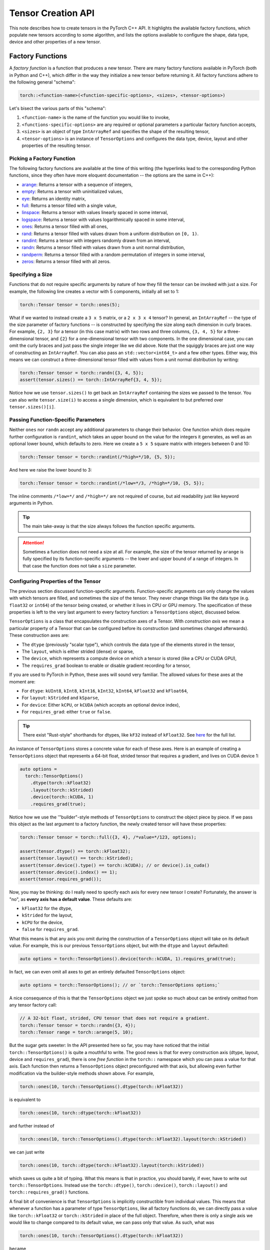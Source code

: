 Tensor Creation API
===================

This note describes how to create tensors in the PyTorch C++ API. It highlights
the available factory functions, which populate new tensors according to some
algorithm, and lists the options available to configure the shape, data type,
device and other properties of a new tensor.

Factory Functions
-----------------

A *factory function* is a function that produces a new tensor. There are many
factory functions available in PyTorch (both in Python and C++), which differ
in the way they initialize a new tensor before returning it. All factory
functions adhere to the following general "schema":

.. code-block:: cpp

  torch::<function-name>(<function-specific-options>, <sizes>, <tensor-options>)

Let's bisect the various parts of this "schema":

1. ``<function-name>`` is the name of the function you would like to invoke,
2. ``<functions-specific-options>`` are any required or optional parameters a particular factory function accepts,
3. ``<sizes>`` is an object of type ``IntArrayRef`` and specifies the shape of the resulting tensor,
4. ``<tensor-options>`` is an instance of ``TensorOptions`` and configures the data type, device, layout and other properties of the resulting tensor.

Picking a Factory Function
**************************

The following factory functions are available at the time of this writing (the
hyperlinks lead to the corresponding Python functions, since they often have
more eloquent documentation -- the options are the same in C++):

- `arange <https://pytorch.org/docs/stable/torch.html#torch.arange>`_: Returns a tensor with a sequence of integers,
- `empty <https://pytorch.org/docs/stable/torch.html#torch.empty>`_: Returns a tensor with uninitialized values,
- `eye <https://pytorch.org/docs/stable/torch.html#torch.eye>`_: Returns an identity matrix,
- `full <https://pytorch.org/docs/stable/torch.html#torch.full>`_: Returns a tensor filled with a single value,
- `linspace <https://pytorch.org/docs/stable/torch.html#torch.linspace>`_: Returns a tensor with values linearly spaced in some interval,
- `logspace <https://pytorch.org/docs/stable/torch.html#torch.logspace>`_: Returns a tensor with values logarithmically spaced in some interval,
- `ones <https://pytorch.org/docs/stable/torch.html#torch.ones>`_: Returns a tensor filled with all ones,
- `rand <https://pytorch.org/docs/stable/torch.html#torch.rand>`_: Returns a tensor filled with values drawn from a uniform distribution on ``[0, 1)``.
- `randint <https://pytorch.org/docs/stable/torch.html#torch.randint>`_: Returns a tensor with integers randomly drawn from an interval,
- `randn <https://pytorch.org/docs/stable/torch.html#torch.randn>`_: Returns a tensor filled with values drawn from a unit normal distribution,
- `randperm <https://pytorch.org/docs/stable/torch.html#torch.randperm>`_: Returns a tensor filled with a random permutation of integers in some interval,
- `zeros <https://pytorch.org/docs/stable/torch.html#torch.zeros>`_: Returns a tensor filled with all zeros.

Specifying a Size
*****************

Functions that do not require specific arguments by nature of how they fill the
tensor can be invoked with just a size. For example, the following line creates
a vector with 5 components, initially all set to 1:

.. code-block:: cpp

  torch::Tensor tensor = torch::ones(5);


What if we wanted to instead create a ``3 x 5`` matrix, or a ``2 x 3 x 4``
tensor? In general, an ``IntArrayRef`` -- the type of the size parameter of factory
functions -- is constructed by specifying the size along each dimension in
curly braces. For example, ``{2, 3}`` for a tensor (in this case matrix) with
two rows and three columns, ``{3, 4, 5}`` for a three-dimensional tensor, and
``{2}`` for a one-dimensional tensor with two components. In the one
dimensional case, you can omit the curly braces and just pass the single
integer like we did above. Note that the squiggly braces are just one way of
constructing an ``IntArrayRef``. You can also pass an ``std::vector<int64_t>`` and
a few other types. Either way, this means we can construct a three-dimensional
tensor filled with values from a unit normal distribution by writing:

.. code-block:: cpp

  torch::Tensor tensor = torch::randn({3, 4, 5});
  assert(tensor.sizes() == torch::IntArrayRef{3, 4, 5});

Notice how we use ``tensor.sizes()`` to get back an ``IntArrayRef`` containing the
sizes we passed to the tensor. You can also write ``tensor.size(i)`` to access
a single dimension, which is equivalent to but preferred over
``tensor.sizes()[i]``.

Passing Function-Specific Parameters
************************************

Neither ``ones`` nor ``randn`` accept any additional parameters to change their
behavior. One function which does require further configuration is ``randint``,
which takes an upper bound on the value for the integers it generates, as well
as an optional lower bound, which defaults to zero. Here we create a ``5 x 5``
square matrix with integers between 0 and 10:

.. code-block:: cpp

  torch::Tensor tensor = torch::randint(/*high=*/10, {5, 5});

And here we raise the lower bound to 3:

.. code-block:: cpp

  torch::Tensor tensor = torch::randint(/*low=*/3, /*high=*/10, {5, 5});

The inline comments ``/*low=*/`` and ``/*high=*/`` are not required of course,
but aid readability just like keyword arguments in Python.

.. tip::

  The main take-away is that the size always follows the function specific
  arguments.

.. attention::

  Sometimes a function does not need a size at all. For example, the size of
  the tensor returned by ``arange`` is fully specified by its function-specific
  arguments -- the lower and upper bound of a range of integers. In that case
  the function does not take a ``size`` parameter.

Configuring Properties of the Tensor
************************************

The previous section discussed function-specific arguments. Function-specific
arguments can only change the values with which tensors are filled, and
sometimes the size of the tensor. They never change things like the data type
(e.g. ``float32`` or ``int64``) of the tensor being created, or whether it
lives in CPU or GPU memory. The specification of these properties is left to
the very last argument to every factory function: a ``TensorOptions`` object,
discussed below.

``TensorOptions`` is a class that encapsulates the construction axes of a
Tensor. With *construction axis* we mean a particular property of a Tensor that
can be configured before its construction (and sometimes changed afterwards).
These construction axes are:

- The ``dtype`` (previously "scalar type"), which controls the data type of the
  elements stored in the tensor,
- The ``layout``, which is either strided (dense) or sparse,
- The ``device``, which represents a compute device on which a tensor is stored (like a CPU or CUDA GPU),
- The ``requires_grad`` boolean to enable or disable gradient recording for a tensor,

If you are used to PyTorch in Python, these axes will sound very familiar. The
allowed values for these axes at the moment are:

- For ``dtype``: ``kUInt8``, ``kInt8``, ``kInt16``, ``kInt32``, ``kInt64``, ``kFloat32`` and ``kFloat64``,
- For ``layout``: ``kStrided`` and ``kSparse``,
- For ``device``: Either ``kCPU``, or ``kCUDA`` (which accepts an optional device index),
- For ``requires_grad``: either ``true`` or ``false``.

.. tip::

	There exist "Rust-style" shorthands for dtypes, like ``kF32`` instead of
	``kFloat32``. See `here
	<https://github.com/pytorch/pytorch/blob/master/torch/csrc/api/include/torch/types.h>`_
	for the full list.


An instance of ``TensorOptions`` stores a concrete value for each of these
axes. Here is an example of creating a ``TensorOptions`` object that represents
a 64-bit float, strided tensor that requires a gradient, and lives on CUDA
device 1:

.. code-block:: cpp

  auto options =
    torch::TensorOptions()
      .dtype(torch::kFloat32)
      .layout(torch::kStrided)
      .device(torch::kCUDA, 1)
      .requires_grad(true);


Notice how we use the '"builder"-style methods of ``TensorOptions`` to
construct the object piece by piece. If we pass this object as the last
argument to a factory function, the newly created tensor will have these
properties:

.. code-block:: cpp

  torch::Tensor tensor = torch::full({3, 4}, /*value=*/123, options);

  assert(tensor.dtype() == torch::kFloat32);
  assert(tensor.layout() == torch::kStrided);
  assert(tensor.device().type() == torch::kCUDA); // or device().is_cuda()
  assert(tensor.device().index() == 1);
  assert(tensor.requires_grad());

Now, you may be thinking: do I really need to specify each axis for every new
tensor I create? Fortunately, the answer is "no", as **every axis has a default
value**. These defaults are:

- ``kFloat32`` for the dtype,
- ``kStrided`` for the layout,
- ``kCPU`` for the device,
- ``false`` for ``requires_grad``.

What this means is that any axis you omit during the construction of a
``TensorOptions`` object will take on its default value. For example, this is
our previous ``TensorOptions`` object, but with the ``dtype`` and ``layout``
defaulted:

.. code-block:: cpp

  auto options = torch::TensorOptions().device(torch::kCUDA, 1).requires_grad(true);

In fact, we can even omit all axes to get an entirely defaulted
``TensorOptions`` object:

.. code-block:: cpp

  auto options = torch::TensorOptions(); // or `torch::TensorOptions options;`

A nice consequence of this is that the ``TensorOptions`` object we just spoke
so much about can be entirely omitted from any tensor factory call:

.. code-block:: cpp

  // A 32-bit float, strided, CPU tensor that does not require a gradient.
  torch::Tensor tensor = torch::randn({3, 4});
  torch::Tensor range = torch::arange(5, 10);

But the sugar gets sweeter: In the API presented here so far, you may have
noticed that the initial ``torch::TensorOptions()`` is quite a mouthful to
write. The good news is that for every construction axis (dtype, layout, device
and ``requires_grad``), there is one *free function* in the ``torch::``
namespace which you can pass a value for that axis. Each function then returns
a ``TensorOptions`` object preconfigured with that axis, but allowing even
further modification via the builder-style methods shown above. For example,

.. code-block:: cpp

  torch::ones(10, torch::TensorOptions().dtype(torch::kFloat32))

is equivalent to

.. code-block:: cpp

  torch::ones(10, torch::dtype(torch::kFloat32))

and further instead of

.. code-block:: cpp

  torch::ones(10, torch::TensorOptions().dtype(torch::kFloat32).layout(torch::kStrided))

we can just write

.. code-block:: cpp

  torch::ones(10, torch::dtype(torch::kFloat32).layout(torch::kStrided))

which saves us quite a bit of typing. What this means is that in practice, you
should barely, if ever, have to write out ``torch::TensorOptions``. Instead use
the ``torch::dtype()``, ``torch::device()``, ``torch::layout()`` and
``torch::requires_grad()`` functions.

A final bit of convenience is that ``TensorOptions`` is implicitly
constructible from individual values. This means that whenever a function has a
parameter of type ``TensorOptions``, like all factory functions do, we can
directly pass a value like ``torch::kFloat32`` or ``torch::kStrided`` in place
of the full object. Therefore, when there is only a single axis we would like
to change compared to its default value, we can pass only that value. As such,
what was

.. code-block:: cpp

  torch::ones(10, torch::TensorOptions().dtype(torch::kFloat32))

became

.. code-block:: cpp

  torch::ones(10, torch::dtype(torch::kFloat32))

and can finally be shortened to

.. code-block:: cpp

  torch::ones(10, torch::kFloat32)

Of course, it is not possible to modify further properties of the
``TensorOptions`` instance with this short syntax, but if all we needed was to
change one property, this is quite practical.

In conclusion, we can now compare how ``TensorOptions`` defaults, together with
the abbreviated API for creating ``TensorOptions`` using free functions, allow
tensor creation in C++ with the same convenience as in Python. Compare this
call in Python::

  torch.randn(3, 4, dtype=torch.float32, device=torch.device('cuda', 1), requires_grad=True)

with the equivalent call in C++:

.. code-block:: cpp

  torch::randn({3, 4}, torch::dtype(torch::kFloat32).device(torch::kCUDA, 1).requires_grad(true))

Pretty close!

Conversion
----------

Just as we can use ``TensorOptions`` to configure how new tensors should be
created, we can also use ``TensorOptions`` to convert a tensor from one set of
properties to a new set of properties. Such a conversion usually creates a new
tensor and does not occur in-place. For example, if we have a ``source_tensor``
created with

.. code-block:: cpp

  torch::Tensor source_tensor = torch::randn({2, 3}, torch::kInt64);

we can convert it from ``int64`` to ``float32``:

.. code-block:: cpp

  torch::Tensor float_tensor = source_tensor.to(torch::kFloat32);

.. attention::

	The result of the conversion, ``float_tensor``, is a new tensor pointing to
	new memory, unrelated to the source ``source_tensor``.

We can then move it from CPU memory to GPU memory:

.. code-block:: cpp

  torch::Tensor gpu_tensor = float_tensor.to(torch::kCUDA);

If you have multiple CUDA devices available, the above code will copy the
tensor to the *default* CUDA device, which you can configure with a
``torch::DeviceGuard``. If no ``DeviceGuard`` is in place, this will be GPU
1. If you would like to specify a different GPU index, you can pass it to
the ``Device`` constructor:

.. code-block:: cpp

  torch::Tensor gpu_two_tensor = float_tensor.to(torch::Device(torch::kCUDA, 1));

In the case of CPU to GPU copy and reverse, we can also configure the memory
copy to be *asynchronous* by passing ``/*non_blocking=*/false`` as the last
argument to ``to()``:

.. code-block:: cpp

  torch::Tensor async_cpu_tensor = gpu_tensor.to(torch::kCPU, /*non_blocking=*/true);

Conclusion
----------

This note hopefully gave you a good understanding of how to create and convert
tensors in an idiomatic fashion using the PyTorch C++ API. If you have any
further questions or suggestions, please use our `forum
<https://discuss.pytorch.org/>`_ or `GitHub issues
<https://github.com/pytorch/pytorch/issues>`_ to get in touch.
